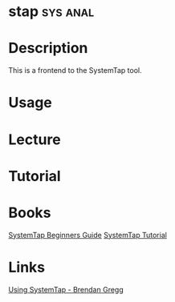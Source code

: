 #+TAGS: sys anal


* stap								   :sys:anal:
* Description
This is a frontend to the SystemTap tool.
* Usage
* Lecture
* Tutorial
* Books
[[file://home/crito/Documents/Linux/SystemTap_Beginners_Guide.pdf][SystemTap Beginners Guide]]
[[file://home/crito/Documents/Linux/systemtap_tutorial.pdf][SystemTap Tutorial]]
* Links
[[http://dtrace.org/blogs/brendan/2011/10/15/using-systemtap/][Using SystemTap - Brendan Gregg]]
